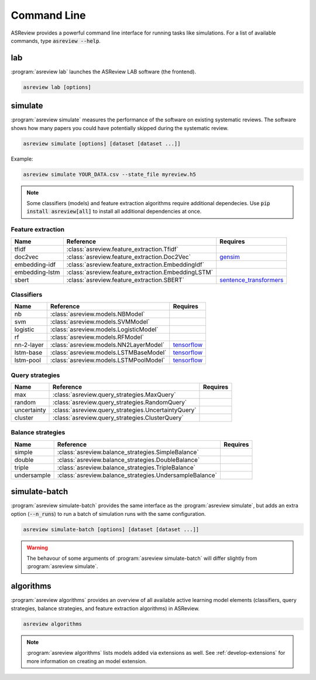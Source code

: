 Command Line
============

ASReview provides a powerful command line interface for running tasks like
simulations. For a list of available commands, type :code:`asreview --help`.

lab
---

:program:`asreview lab` launches the ASReview LAB software (the frontend).

.. code:: bash

	asreview lab [options]

.. program:: asreview lab

.. option:: --ip IP

    The IP address the server will listen on.

.. option:: --port PORT

	The port the server will listen on.

.. option:: --clean_project CLEAN_PROJECT

    Safe cleanup of temporary files in project.

.. option:: --clean_all_projects CLEAN_ALL_PROJECTS

    Safe cleanup of temporary files in all projects.

.. option:: --embedding EMBEDDING_FP

    File path of embedding matrix. Required for LSTM models.

.. option:: --seed SEED

	Seed for the model (classifiers, balance strategies, feature extraction
	techniques, and query strategies). Use an integer between 0 and 2^32 - 1.

.. option:: -h, --help

	Show help message and exit.

simulate
--------

:program:`asreview simulate` measures the performance of the software on
existing systematic reviews. The software shows how many papers you could have
potentially skipped during the systematic review.

.. code:: bash

	asreview simulate [options] [dataset [dataset ...]]

Example:

.. code:: bash

	asreview simulate YOUR_DATA.csv --state_file myreview.h5


.. program:: asreview simulate

.. option:: dataset

    A dataset to simulate

.. option:: -m, --model MODEL

    The prediction model for Active Learning. Default: :code:`nb`. (See available
    options below: `Classifiers`_)

.. option:: -q, --query_strategy QUERY_STRATEGY

    The query strategy for Active Learning. Default: :code:`max`. (See
    available options below: `Query strategies`_)

.. option:: -b, --balance_strategy BALANCE_STRATEGY

    Data rebalancing strategy. Helps against imbalanced
    datasets with few inclusions and many exclusions. Default: :code:`double`.
    (See available options below: `Balance strategies`_)

.. option:: -e, --feature_extraction FEATURE_EXTRACTION

	Feature extraction method. Some combinations of feature extraction method
	and prediction model are not available. Default: :code:`tfidf`. (See
	available options below: `Feature extraction`_)

.. option:: --embedding EMBEDDING_FP

    File path of embedding matrix. Required for LSTM models.

.. option:: --config_file CONFIG_FILE

    Configuration file with model settingsand parameter values.

.. option:: --seed SEED

	Seed for the model (classifiers, balance strategies, feature extraction
	techniques, and query strategies). Use an integer between 0 and 2^32 - 1.

.. option:: --n_prior_included N_PRIOR_INCLUDED

    The number of prior included papers. Only used when :code:`prior_idx` is not given. Default 1.

.. option:: --n_prior_excluded N_PRIOR_EXCLUDED

    The number of prior excluded papers. Only used when :code:`prior_idx` is not given. Default 1.

.. option:: --prior_idx [PRIOR_IDX [PRIOR_IDX ...]]

    Prior indices by rownumber (0 is first rownumber).

.. option:: --included_dataset [INCLUDED_DATASET [INCLUDED_DATASET ...]]

    A dataset with papers that should be includedCan be used multiple times.

.. option:: --excluded_dataset [EXCLUDED_DATASET [EXCLUDED_DATASET ...]]

    A dataset with papers that should be excludedCan be used multiple times.

.. option:: --prior_dataset [PRIOR_DATASET [PRIOR_DATASET ...]]

    A dataset with papers from prior studies.

.. option:: --state_file STATE_FILE, -s STATE_FILE

    Location to store the (active learning) state of the simulation. It is
    possible to output the state to a JSON file (extension :code:`.json`) or
    `HDF5 file <https://en.wikipedia.org/wiki/Hierarchical_Data_Format>`__
    (extension :code:`.h5`).

.. option:: --init_seed INIT_SEED

    Seed for setting the prior indices if the prior_idx option is not used. If the option
    prior_idx is used with one or more index, this option is ignored.

.. option:: --n_instances N_INSTANCES

    Number of papers queried each query.Default 1.

.. option:: --n_queries N_QUERIES

    The number of queries. By default, the program stops after all documents are reviewed
    or is interrupted by the user.

.. option:: -n N_PAPERS, --n_papers N_PAPERS

    The number of papers to be reviewed. By default, the program stops after
    all documents  are reviewed or is interrupted by the user.

.. option:: --completion_file COMPLETION_FILE
    
	A file that is created at the end of a simulation.

.. option:: --verbose VERBOSE, -v VERBOSE

    Verbosity

.. option:: -h, --help

	Show help message and exit.


.. note::

	Some classifiers (models) and feature extraction algorithms require additional dependecies. Use :code:`pip install asreview[all]` to install all additional dependencies at once.


.. _feature-extraction-table:

Feature extraction
~~~~~~~~~~~~~~~~~~

+----------------+----------------------------------------------------+-----------------------------------------------------------------------------+
| Name           | Reference                                          | Requires                                                                    |
+================+====================================================+=============================================================================+
| tfidf          | :class:`asreview.feature_extraction.Tfidf`         |                                                                             |
+----------------+----------------------------------------------------+-----------------------------------------------------------------------------+
| doc2vec        | :class:`asreview.feature_extraction.Doc2Vec`       | `gensim <https://radimrehurek.com/gensim/>`__                               |
+----------------+----------------------------------------------------+-----------------------------------------------------------------------------+
| embedding-idf  | :class:`asreview.feature_extraction.EmbeddingIdf`  |                                                                             |
+----------------+----------------------------------------------------+-----------------------------------------------------------------------------+
| embedding-lstm | :class:`asreview.feature_extraction.EmbeddingLSTM` |                                                                             |
+----------------+----------------------------------------------------+-----------------------------------------------------------------------------+
| sbert          | :class:`asreview.feature_extraction.SBERT`         | `sentence_transformers <https://github.com/UKPLab/sentence-transformers>`__ |
+----------------+----------------------------------------------------+-----------------------------------------------------------------------------+

.. _classifiers-table:

Classifiers
~~~~~~~~~~~

+-------------+---------------------------------------------------------+-----------------------------------------------+
| Name        | Reference                                               | Requires                                      |
+=============+=========================================================+===============================================+
| nb          | :class:`asreview.models.NBModel`                        |                                               |
+-------------+---------------------------------------------------------+-----------------------------------------------+
| svm         | :class:`asreview.models.SVMModel`                       |                                               |
+-------------+---------------------------------------------------------+-----------------------------------------------+
| logistic    | :class:`asreview.models.LogisticModel`                  |                                               |
+-------------+---------------------------------------------------------+-----------------------------------------------+
| rf          | :class:`asreview.models.RFModel`                        |                                               |
+-------------+---------------------------------------------------------+-----------------------------------------------+
| nn-2-layer  | :class:`asreview.models.NN2LayerModel`                  |  `tensorflow <https://www.tensorflow.org/>`__ |
+-------------+---------------------------------------------------------+-----------------------------------------------+
| lstm-base   | :class:`asreview.models.LSTMBaseModel`                  |  `tensorflow <https://www.tensorflow.org/>`__ |
+-------------+---------------------------------------------------------+-----------------------------------------------+
| lstm-pool   | :class:`asreview.models.LSTMPoolModel`                  |  `tensorflow <https://www.tensorflow.org/>`__ |
+-------------+---------------------------------------------------------+-----------------------------------------------+

.. _query-strategies-table:

Query strategies
~~~~~~~~~~~~~~~~

+-------------+---------------------------------------------------------+--------------+
| Name        | Reference                                               | Requires     |
+=============+=========================================================+==============+
| max         | :class:`asreview.query_strategies.MaxQuery`             |              |
+-------------+---------------------------------------------------------+--------------+
| random      | :class:`asreview.query_strategies.RandomQuery`          |              |
+-------------+---------------------------------------------------------+--------------+
| uncertainty | :class:`asreview.query_strategies.UncertaintyQuery`     |              |
+-------------+---------------------------------------------------------+--------------+
| cluster     | :class:`asreview.query_strategies.ClusterQuery`         |              |
+-------------+---------------------------------------------------------+--------------+

.. _balance-strategies-table:

Balance strategies
~~~~~~~~~~~~~~~~~~

+-------------+---------------------------------------------------------+----------+
| Name        | Reference                                               | Requires |
+=============+=========================================================+==========+
| simple      | :class:`asreview.balance_strategies.SimpleBalance`      |          |
+-------------+---------------------------------------------------------+----------+
| double      | :class:`asreview.balance_strategies.DoubleBalance`      |          |
+-------------+---------------------------------------------------------+----------+
| triple      | :class:`asreview.balance_strategies.TripleBalance`      |          |
+-------------+---------------------------------------------------------+----------+
| undersample | :class:`asreview.balance_strategies.UndersampleBalance` |          |
+-------------+---------------------------------------------------------+----------+


simulate-batch
--------------

:program:`asreview simulate-batch` provides the same interface as the
:program:`asreview simulate`, but adds an extra option (:code:`--n_runs`) to run a
batch of simulation runs with the same configuration.

.. code:: bash

	asreview simulate-batch [options] [dataset [dataset ...]]

.. warning::

	The behavour of some arguments of :program:`asreview simulate-batch` will differ
	slightly from :program:`asreview simulate`.

.. program:: asreview simulate-batch

.. option:: dataset

    A dataset to simulate

.. option:: --n_runs

    Number of simulation runs.


algorithms
----------

.. versionadded:: 0.14

:program:`asreview algorithms` provides an overview of all available active
learning model elements (classifiers, query strategies, balance
strategies, and feature extraction algorithms) in ASReview.

.. code:: bash

    asreview algorithms

.. note::

    :program:`asreview algorithms` lists models added via extensions as well.
    See :ref:`develop-extensions` for more information on creating an model
    extension.
